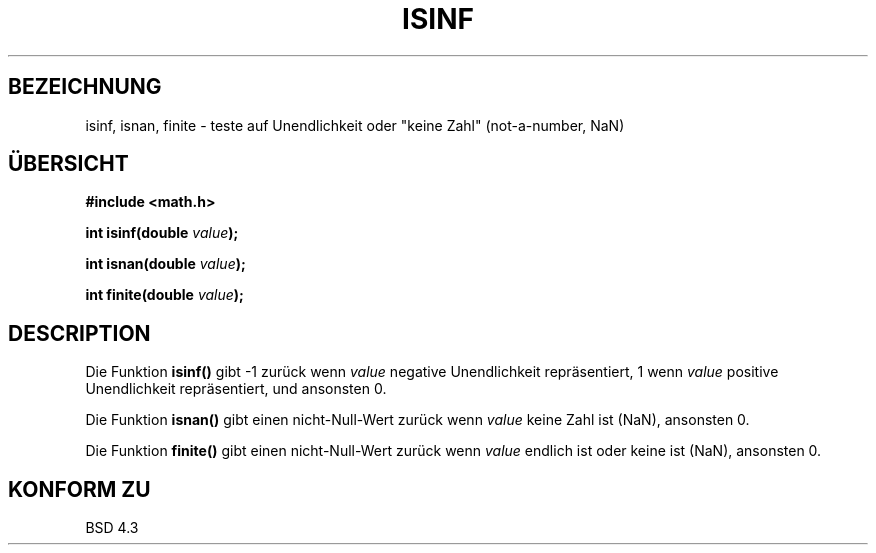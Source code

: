 .\" Copyright 1993 David Metcalfe (david@prism.demon.co.uk)
.\"
.\" Permission is granted to make and distribute verbatim copies of this
.\" manual provided the copyright notice and this permission notice are
.\" preserved on all copies.
.\"
.\" Permission is granted to copy and distribute modified versions of this
.\" manual under the conditions for verbatim copying, provided that the
.\" entire resulting derived work is distributed under the terms of a
.\" permission notice identical to this one
.\" 
.\" Since the Linux kernel and libraries are constantly changing, this
.\" manual page may be incorrect or out-of-date.  The author(s) assume no
.\" responsibility for errors or omissions, or for damages resulting from
.\" the use of the information contained herein.  The author(s) may not
.\" have taken the same level of care in the production of this manual,
.\" which is licensed free of charge, as they might when working
.\" professionally.
.\" 
.\" Formatted or processed versions of this manual, if unaccompanied by
.\" the source, must acknowledge the copyright and authors of this work.
.\"
.\" References consulted:
.\"     Linux libc source code
.\"     Lewine's _POSIX Programmer's Guide_ (O'Reilly & Associates, 1991)
.\"     386BSD man pages
.\" Modified Sat Jul 24 19:07:26 1993 by Rik Faith (faith@cs.unc.edu)
.\" Translated to German Thu Jun 06 15:30:00 1996 by Patrick Rother <krd@gulu.net>
.\"
.TH ISINF 3  "6. Juni 1996" "GNU" "Bibliotheksfunktionen"
.SH BEZEICHNUNG
isinf, isnan, finite \- teste auf Unendlichkeit oder "keine Zahl" (not-a-number, NaN)
.SH ÜBERSICHT
.nf
.B #include <math.h>
.sp
.BI "int isinf(double " value );
.sp
.BI "int isnan(double " value );
.sp
.BI "int finite(double " value );
.fi
.SH DESCRIPTION
Die Funktion
.B isinf()
gibt \-1 zurück wenn
.I value
negative Unendlichkeit repräsentiert, 1 wenn
.I value
positive Unendlichkeit repräsentiert, und ansonsten 0.
.PP
Die Funktion
.B isnan()
gibt einen nicht-Null-Wert zurück wenn
.I value
keine Zahl ist (NaN), ansonsten 0.
.PP
Die Funktion
.B finite()
gibt einen nicht-Null-Wert zurück wenn
.I value
endlich ist oder keine ist (NaN), ansonsten 0.
.SH "KONFORM ZU"
BSD 4.3

